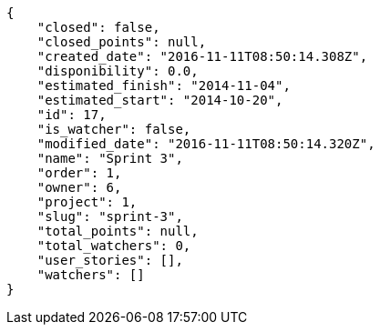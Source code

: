 [source,json]
----
{
    "closed": false,
    "closed_points": null,
    "created_date": "2016-11-11T08:50:14.308Z",
    "disponibility": 0.0,
    "estimated_finish": "2014-11-04",
    "estimated_start": "2014-10-20",
    "id": 17,
    "is_watcher": false,
    "modified_date": "2016-11-11T08:50:14.320Z",
    "name": "Sprint 3",
    "order": 1,
    "owner": 6,
    "project": 1,
    "slug": "sprint-3",
    "total_points": null,
    "total_watchers": 0,
    "user_stories": [],
    "watchers": []
}
----
